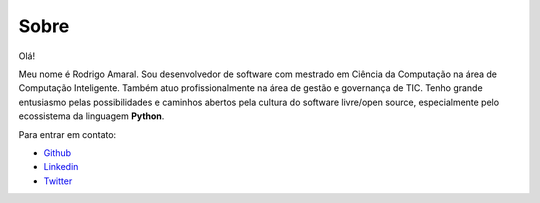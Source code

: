 Sobre
#########

Olá!

Meu nome é Rodrigo Amaral. Sou desenvolvedor de software com mestrado em Ciência da Computação na área de Computação Inteligente. Também atuo profissionalmente na área de gestão e governança de TIC. Tenho grande entusiasmo pelas possibilidades e caminhos abertos pela cultura do software livre/open source, especialmente pelo ecossistema da linguagem **Python**.

Para entrar em contato:

- `Github <http://github.com/rodrigoamaral>`_
- `Linkedin <http://br.linkedin.com/in/amaral101>`_
- `Twitter <http://twitter.com/rodrigoamaral>`_